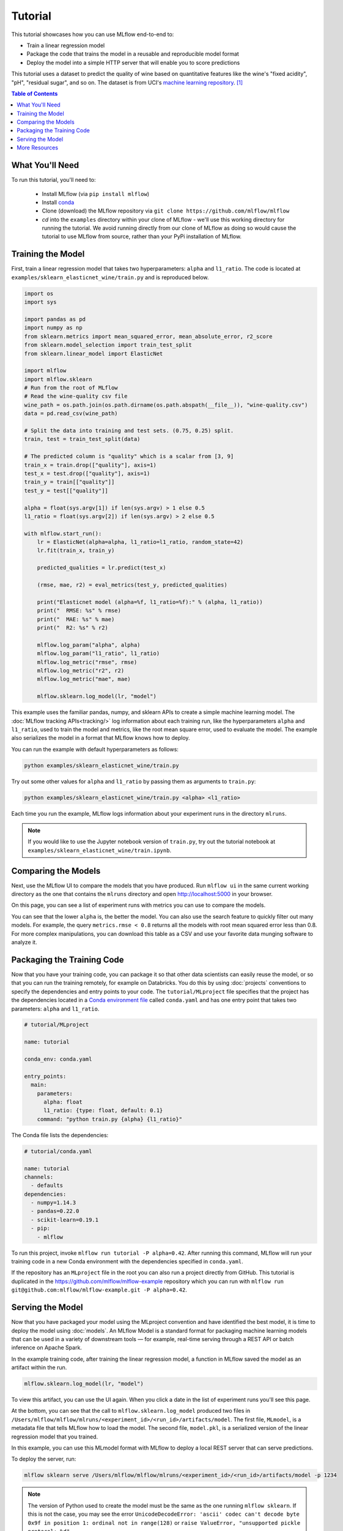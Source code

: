 .. _tutorial:

Tutorial
========

This tutorial showcases how you can use MLflow end-to-end to:

- Train a linear regression model 
- Package the code that trains the model in a reusable and reproducible model format 
- Deploy the model into a simple HTTP server that will enable you to score predictions

This tutorial uses a dataset to predict the quality of wine based on quantitative features 
like the wine's "fixed acidity", "pH", "residual sugar", and so on. The dataset
is from UCI's `machine learning repository <http://archive.ics.uci.edu/ml/datasets/Wine+Quality>`_.
[1]_

.. contents:: Table of Contents
  :local:
  :depth: 1

What You'll Need
----------------
To run this tutorial, you'll need to:

 - Install MLflow (via ``pip install mlflow``)
 - Install `conda <https://conda.io/docs/user-guide/install/index.html#>`_
 - Clone (download) the MLflow repository via ``git clone https://github.com/mlflow/mlflow``
 - `cd` into the ``examples`` directory within your clone of MLflow - we'll use this working
   directory for running the tutorial. We avoid running directly from our clone of MLflow as doing
   so would cause the tutorial to use MLflow from source, rather than your PyPi installation of
   MLflow.


Training the Model
------------------
First, train a linear regression model that takes two hyperparameters: ``alpha`` and ``l1_ratio``.
The code is located at ``examples/sklearn_elasticnet_wine/train.py`` and is reproduced below.

.. code:: python

    import os
    import sys

    import pandas as pd
    import numpy as np
    from sklearn.metrics import mean_squared_error, mean_absolute_error, r2_score
    from sklearn.model_selection import train_test_split
    from sklearn.linear_model import ElasticNet

    import mlflow
    import mlflow.sklearn
    # Run from the root of MLflow
    # Read the wine-quality csv file 
    wine_path = os.path.join(os.path.dirname(os.path.abspath(__file__)), "wine-quality.csv")
    data = pd.read_csv(wine_path)

    # Split the data into training and test sets. (0.75, 0.25) split.
    train, test = train_test_split(data)

    # The predicted column is "quality" which is a scalar from [3, 9]
    train_x = train.drop(["quality"], axis=1)
    test_x = test.drop(["quality"], axis=1)
    train_y = train[["quality"]]
    test_y = test[["quality"]]

    alpha = float(sys.argv[1]) if len(sys.argv) > 1 else 0.5
    l1_ratio = float(sys.argv[2]) if len(sys.argv) > 2 else 0.5

    with mlflow.start_run():
        lr = ElasticNet(alpha=alpha, l1_ratio=l1_ratio, random_state=42)
        lr.fit(train_x, train_y)

        predicted_qualities = lr.predict(test_x)

        (rmse, mae, r2) = eval_metrics(test_y, predicted_qualities)

        print("Elasticnet model (alpha=%f, l1_ratio=%f):" % (alpha, l1_ratio))
        print("  RMSE: %s" % rmse)
        print("  MAE: %s" % mae)
        print("  R2: %s" % r2)

        mlflow.log_param("alpha", alpha)
        mlflow.log_param("l1_ratio", l1_ratio)
        mlflow.log_metric("rmse", rmse)
        mlflow.log_metric("r2", r2)
        mlflow.log_metric("mae", mae)

        mlflow.sklearn.log_model(lr, "model")

This example uses the familiar pandas, numpy, and sklearn APIs to create a simple machine learning
model. The :doc:`MLflow tracking APIs<tracking/>` log information about each
training run, like the hyperparameters ``alpha`` and ``l1_ratio``, used to train the model and metrics, like
the root mean square error, used to evaluate the model. The example also serializes the
model in a format that MLflow knows how to deploy.

You can run the example with default hyperparameters as follows:

.. code:: bash

    python examples/sklearn_elasticnet_wine/train.py

Try out some other values for ``alpha`` and ``l1_ratio`` by passing them as arguments to ``train.py``:

.. code:: bash

    python examples/sklearn_elasticnet_wine/train.py <alpha> <l1_ratio>

Each time you run the example, MLflow logs information about your experiment runs in the directory ``mlruns``.

.. note::
    If you would like to use the Jupyter notebook version of ``train.py``, try out the tutorial
    notebook at ``examples/sklearn_elasticnet_wine/train.ipynb``.

Comparing the Models
--------------------

Next, use the MLflow UI to compare the models that you have produced. Run ``mlflow ui``
in the same current working directory as the one that contains the ``mlruns`` directory and
open http://localhost:5000 in your browser.

On this page, you can see a list of experiment runs with metrics you can use to compare the models.

.. image:: _static/images/tutorial-compare.png

You can see that the lower ``alpha`` is, the better the model. You can also
use the search feature to quickly filter out many models. For example, the query ``metrics.rmse < 0.8``
returns all the models with root mean squared error less than 0.8. For more complex manipulations,
you can download this table as a CSV and use your favorite data munging software to analyze it.

Packaging the Training Code
---------------------------
Now that you have your training code, you can package it so that other data scientists can easily reuse the model, or so that you can run the training remotely, for example on Databricks. You do this by using :doc:`projects` conventions to specify the
dependencies and entry points to your code. The ``tutorial/MLproject`` file specifies that the project has the dependencies located in a
`Conda environment file <https://conda.io/docs/user-guide/tasks/manage-environments.html#creating-an-environment-file-manually>`_
called ``conda.yaml`` and has one entry point that takes two parameters: ``alpha`` and ``l1_ratio``.

.. code:: yaml

    # tutorial/MLproject

    name: tutorial

    conda_env: conda.yaml

    entry_points:
      main:
        parameters:
          alpha: float
          l1_ratio: {type: float, default: 0.1}
        command: "python train.py {alpha} {l1_ratio}"
        
        
The Conda file lists the dependencies:

.. code:: yaml

    # tutorial/conda.yaml

    name: tutorial
    channels:
      - defaults
    dependencies:
      - numpy=1.14.3
      - pandas=0.22.0
      - scikit-learn=0.19.1
      - pip:
        - mlflow

To run this project, invoke ``mlflow run tutorial -P alpha=0.42``. After running
this command, MLflow will run your training code in a new Conda environment with the dependencies
specified in ``conda.yaml``.

If the repository has an ``MLproject`` file in the root you can also run a project directly from GitHub. This tutorial is duplicated in the https://github.com/mlflow/mlflow-example repository
which you can run with ``mlflow run git@github.com:mlflow/mlflow-example.git -P alpha=0.42``.

Serving the Model
-----------------
Now that you have packaged your model using the MLproject convention and have identified the best model,
it is time to deploy the model using :doc:`models`. An MLflow Model is a standard format for
packaging machine learning models that can be used in a variety of downstream tools — for example,
real-time serving through a REST API or batch inference on Apache Spark.

In the example training code, after training the linear regression model, a function
in MLflow saved the model as an artifact within the run.

.. code::

    mlflow.sklearn.log_model(lr, "model")

To view this artifact, you can use the UI again. When you click a date in the list of experiment
runs you'll see this page.

.. image:: _static/images/tutorial-artifact.png

At the bottom, you can see that the call to ``mlflow.sklearn.log_model`` produced two files in
``/Users/mlflow/mlflow/mlruns/<experiment_id>/<run_id>/artifacts/model``.
The first file, ``MLmodel``, is a metadata file that tells MLflow how to load the model. The
second file, ``model.pkl``, is a serialized version of the linear regression model that you trained.

In this example, you can use this MLmodel format with MLflow to deploy a local REST server that can serve predictions.

To deploy the server, run:

.. code::

    mlflow sklearn serve /Users/mlflow/mlflow/mlruns/<experiment_id>/<run_id>/artifacts/model -p 1234

.. note::

    The version of Python used to create the model must be the same as the one running ``mlflow sklearn``.
    If this is not the case, you may see the error
    ``UnicodeDecodeError: 'ascii' codec can't decode byte 0x9f in position 1: ordinal not in range(128)``
    or ``raise ValueError, "unsupported pickle protocol: %d"``.

To serve a prediction, run:

.. code::

    curl -X POST -H "Content-Type:application/json" --data '[{"fixed acidity": 6.2, "volatile acidity": 0.66, "citric acid": 0.48, "residual sugar": 1.2, "chlorides": 0.029, "free sulfur dioxide": 29, "total sulfur dioxide": 75, "density": 0.98, "pH": 3.33, "sulphates": 0.39, "alcohol": 12.8}]' http://127.0.0.1:1234/invocations

which should return something like::

    {"predictions": [6.379428821398614]}


More Resources
--------------
Congratulations on finishing the tutorial! For more reading, see :doc:`tracking`, :doc:`projects`, :doc:`models`,
and more.


.. [1] P. Cortez, A. Cerdeira, F. Almeida, T. Matos and J. Reis. Modeling wine preferences by data mining from physicochemical properties. In Decision Support Systems, Elsevier, 47(4):547-553, 2009.
